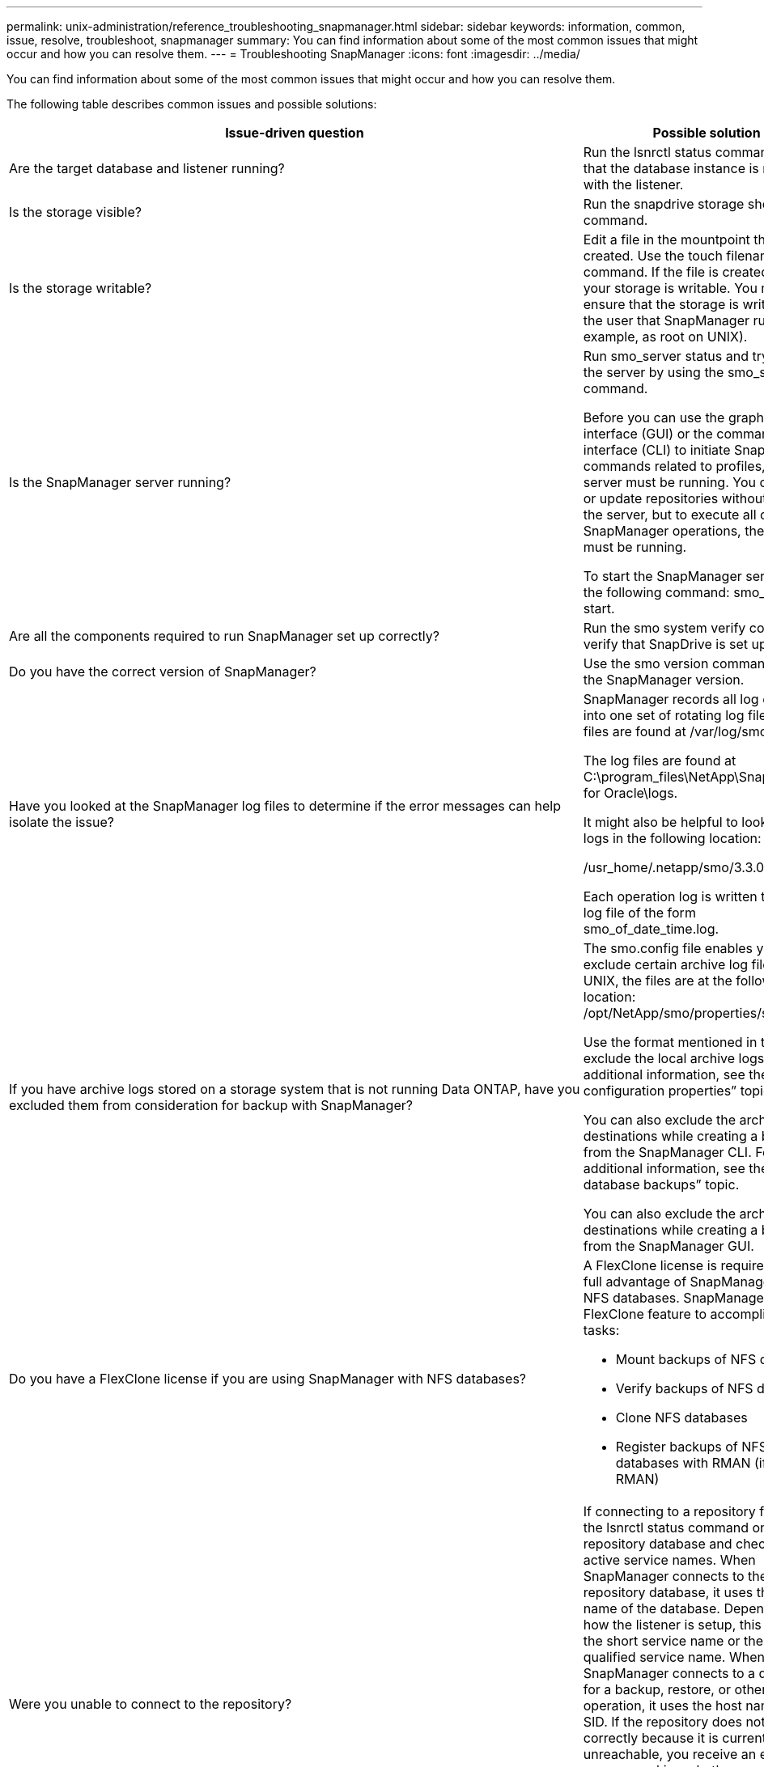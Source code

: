 ---
permalink: unix-administration/reference_troubleshooting_snapmanager.html
sidebar: sidebar
keywords: information, common, issue, resolve, troubleshoot, snapmanager
summary: You can find information about some of the most common issues that might occur and how you can resolve them.
---
= Troubleshooting SnapManager
:icons: font
:imagesdir: ../media/

[.lead]
You can find information about some of the most common issues that might occur and how you can resolve them.

The following table describes common issues and possible solutions:

[options="header"]
|===
| Issue-driven question| Possible solution
a|
Are the target database and listener running?
a|
Run the lsnrctl status command. Ensure that the database instance is registered with the listener.
a|
Is the storage visible?
a|
Run the snapdrive storage show -all command.

a|
Is the storage writable?
a|
Edit a file in the mountpoint that you just created. Use the touch filename command. If the file is created, then your storage is writable. You must ensure that the storage is writable by the user that SnapManager runs as (for example, as root on UNIX).
a|
Is the SnapManager server running?
a|
Run smo_server status and try to start the server by using the smo_server start command.

Before you can use the graphical user interface (GUI) or the command-line interface (CLI) to initiate SnapManager commands related to profiles, the server must be running. You can create or update repositories without starting the server, but to execute all other SnapManager operations, the server must be running.

To start the SnapManager server, enter the following command: smo_server start.

a|
Are all the components required to run SnapManager set up correctly?
a|
Run the smo system verify command to verify that SnapDrive is set up correctly.
a|
Do you have the correct version of SnapManager?
a|
Use the smo version command to check the SnapManager version.
a|
Have you looked at the SnapManager log files to determine if the error messages can help isolate the issue?
a|
SnapManager records all log entries into one set of rotating log files. The log files are found at /var/log/smo.

The log files are found at C:\program_files\NetApp\SnapManager for Oracle\logs.

It might also be helpful to look at the logs in the following location:

/usr_home/.netapp/smo/3.3.0/log/

Each operation log is written to its own log file of the form smo_of_date_time.log.

a|
If you have archive logs stored on a storage system that is not running Data ONTAP, have you excluded them from consideration for backup with SnapManager?
a|
The smo.config file enables you to exclude certain archive log files. For UNIX, the files are at the following location: /opt/NetApp/smo/properties/smo.config

Use the format mentioned in the file to exclude the local archive logs. For additional information, see the "`Setting configuration properties`" topic.

You can also exclude the archive log destinations while creating a backup from the SnapManager CLI. For additional information, see the "`Creating database backups`" topic.

You can also exclude the archive log destinations while creating a backup from the SnapManager GUI.

a|
Do you have a FlexClone license if you are using SnapManager with NFS databases?
a|
A FlexClone license is required to take full advantage of SnapManager with NFS databases. SnapManager uses the FlexClone feature to accomplish these tasks:

* Mount backups of NFS databases
* Verify backups of NFS databases
* Clone NFS databases
* Register backups of NFS databases with RMAN (if using RMAN)

a|
Were you unable to connect to the repository?
a|
If connecting to a repository fails, run the lsnrctl status command on the repository database and check the active service names. When SnapManager connects to the repository database, it uses the service name of the database. Depending on how the listener is setup, this might be the short service name or the fully qualified service name. When SnapManager connects to a database for a backup, restore, or other operation, it uses the host name and the SID. If the repository does not initialize correctly because it is currently unreachable, you receive an error message asking whether you want to remove the repository. You can remove the repository from your current view so that you can perform operations on other repositories.

Also, check whether the repository instance is running by running the ps -eaf |grepinstance - name command.

a|
Can system resolve the host name?
a|
Check whether the specified host name is on a different subnet. If you receive an error message that SnapManager cannot resolve the host name, then add the host name in the host file.Add the host name to the file located at /etc/hosts: xxx.xxx.xxx.xxx hostname IP address

a|
Is SnapDrive running?
a|
Check whether the SnapDrive daemon is running: -snapdrived status

If the daemon is not running, a message appears indicating that there is a connection error.

a|
Which storage systems are configured to be accessed with SnapDrive?
a|
Run the command: -snapdrive config list

a|
How can SnapManager GUI performance be improved?

a|

* Ensure that you have valid user credentials for the repository, profile host, and profile.
+
If your credential is invalid, then clear the user credentials for the repository, profile host, and profile. Reset the same user credentials that you set before for the repository, profile host, and profile. For additional information about setting the user credentials again, see "`Setting credentials after clearing credential cache`".

* Close the unused profiles.
+
If the number of profiles that you have opened is more, the SnapManager GUI performance slows down.

* Check whether you enabled *Open On Startup* in the User Preferences window under the *Admin* menu, from the SnapManager GUI.
+
If this is enabled, then the user configuration (user.config) file available at /root/.netapp/smo/3.3.0/gui/state is displayed as openOnStartup=PROFILE.
+
Because *Open On Startup* is enabled, you must check for recently opened profiles from the SnapManager GUI, using lastOpenProfiles in the user configuration (user.config) file: lastOpenProfiles=PROFILE1,PROFILE2,PROFILE3,...
+
You can delete the profile names listed and always keep a minimum number of profiles as open.

* The protected profile takes more time to refresh than the profile that is not protected.
+
The protected profile is refreshed at a time interval, based on the value specified in the protectionStatusRefreshRate parameter of the user configuration (user.config) file.
+
You can increase the value from the default value (300 seconds) so that the protected profiles are refreshed only after specified time interval.

* Before installing the new version of SnapManager on the UNIX-based environment, delete the SnapManager client-side entries available at the following location:
+
/root/.netapp

a|
SnapManager GUI takes more time to refresh when there are multiple SnapManager operations started and running simultaneously in the background. When you right-click the backup (that is already deleted but still gets displayed in the SnapManager GUI), the backup options for that backup are not enabled in the Backup or Clone window.
a|
You need to wait until the SnapManager GUI gets refreshed, and then check for the backup status.
a|
What would you do when the Oracle database is not set in English?
a|
SnapManager operations might fail if the language for an Oracle database is not set to English. Set the language of the Oracle database to English:

. Add the following under the initial comments in /etc/init.d/smo_server
 ** NLS_LANG=American_America
 ** export NLS_LANG
. Restart the SnapManager server using the following command: smo_server restart

NOTE: If the login scripts such as .bash_profile, .bashrc, and .cshrc for the Oracle user is set to NLS_LANG, you must edit the script to not overwrite NLS_LANG.

a|
What would you do when the backup scheduling operation fails if the repository database points to more than one IP and each IP has a different host name?
a|

. Stop the SnapManager server.
. Delete the schedule files in the repository directory from the hosts where you want to trigger the backup schedule.
+
The schedule file names can be in the following formats:

 ** repository#repo_username#repository_database_name#repository_host#repo_port
 ** repository-repo_usernamerepository_database_name-repository_host-repo_port
*Note:* You must ensure that you delete the schedule file in the format that matches the repository details.

. Restart the SnapManager server.
. Open other profiles under the same repository from the SnapManager GUI to ensure that you do not miss any schedule information of those profiles.

a|
What would you do when the SnapManager operation fails with credential file lock error?
a|
SnapManager locks the credential file before updating, and unlocks it after updating.When multiple operations run simultaneously, one of the operations might lock the credential file to update it. If another operation tries to access the locked credential file at the same time, the operation fails with the file lock error.

Configure the following parameters in the smo.config file depending on the frequency of simultaneous operations:

* fileLock.retryInterval = 100 milliseconds
* fileLock.timeout = 5000 milliseconds

NOTE: The values assigned to the parameters must be in milliseconds.

a|
What would you do when the backup verify operation's intermediate status shows failed in the Monitor tab even though the backup verify operation is still running?
a|
The error message is logged in the sm_gui.log file. You must look in the log file to determine the new values for the operation.heartbeatInterval and operation.heartbeatThreshold parameters which will resolve this issue.

. Add the following parameters in the smo.config file:
 ** operation.heartbeatInterval = 5000
 ** operation.heartbeatThreshold = 5000
The default value assigned by SnapManager is 5000.
. Assign the new values to these parameters.
+
NOTE: The values assigned to the parameters must be in milliseconds.

. Restart the SnapManager server and perform the operation again.

a|
What to do when you encounter a heap-space issue?
a|
When you encounter a heap-space issue during SnapManager for Oracle operations, you must perform the following steps:

. Navigate to the SnapManager for Oracle installation directory.
. Open the launchjava file from the installationdirectory/bin/launchjava path.
. Increase the value of the java -Xmx160m Java heap-space parameter.
+
For example, you can increase the default value of 160m to 200m.
+
NOTE: If you have increased the value of the Java heap-space parameter in the earlier versions of SnapManager for Oracle, you should retain that value.

a|
What would you do if you cannot use the protected backups to restore or clone?
a|
This issue is observed if you were using SnapManager 3.3.1 with clustered Data ONTAP and have upgraded to SnapManager 3.4. The backups were protected using post-scripts in SnapManager 3.3.1. From SnapManager 3.4, the backups are protected using either _SnapManager_cDOT_Mirror_ or _SnapManager_cDOT_Vault_ policies which are selected while creating a profile.After upgrading to SnapManager 3.4, you might still be using the old profiles and thus backups are protected using backup scripts, but you cannot use them for restore or cloning using SnapManager.

You must update the profile and select either _SnapManager_cDOT_Mirror_ or _SnapManager_cDOT_Vault_ policy and delete the post-script that was used for data protection in SnapManager 3.3.1.

a|
What would you do if scheduled backups are not getting protected (SnapVault)?
a|
After upgrading to SnapManager 3.4 and updating the profile to use _SnapManager_cDOT_Vault_ policy for protection, you must delete old backup schedules and create new schedules to specify the SnapVault label while creating the schedule.
|===
